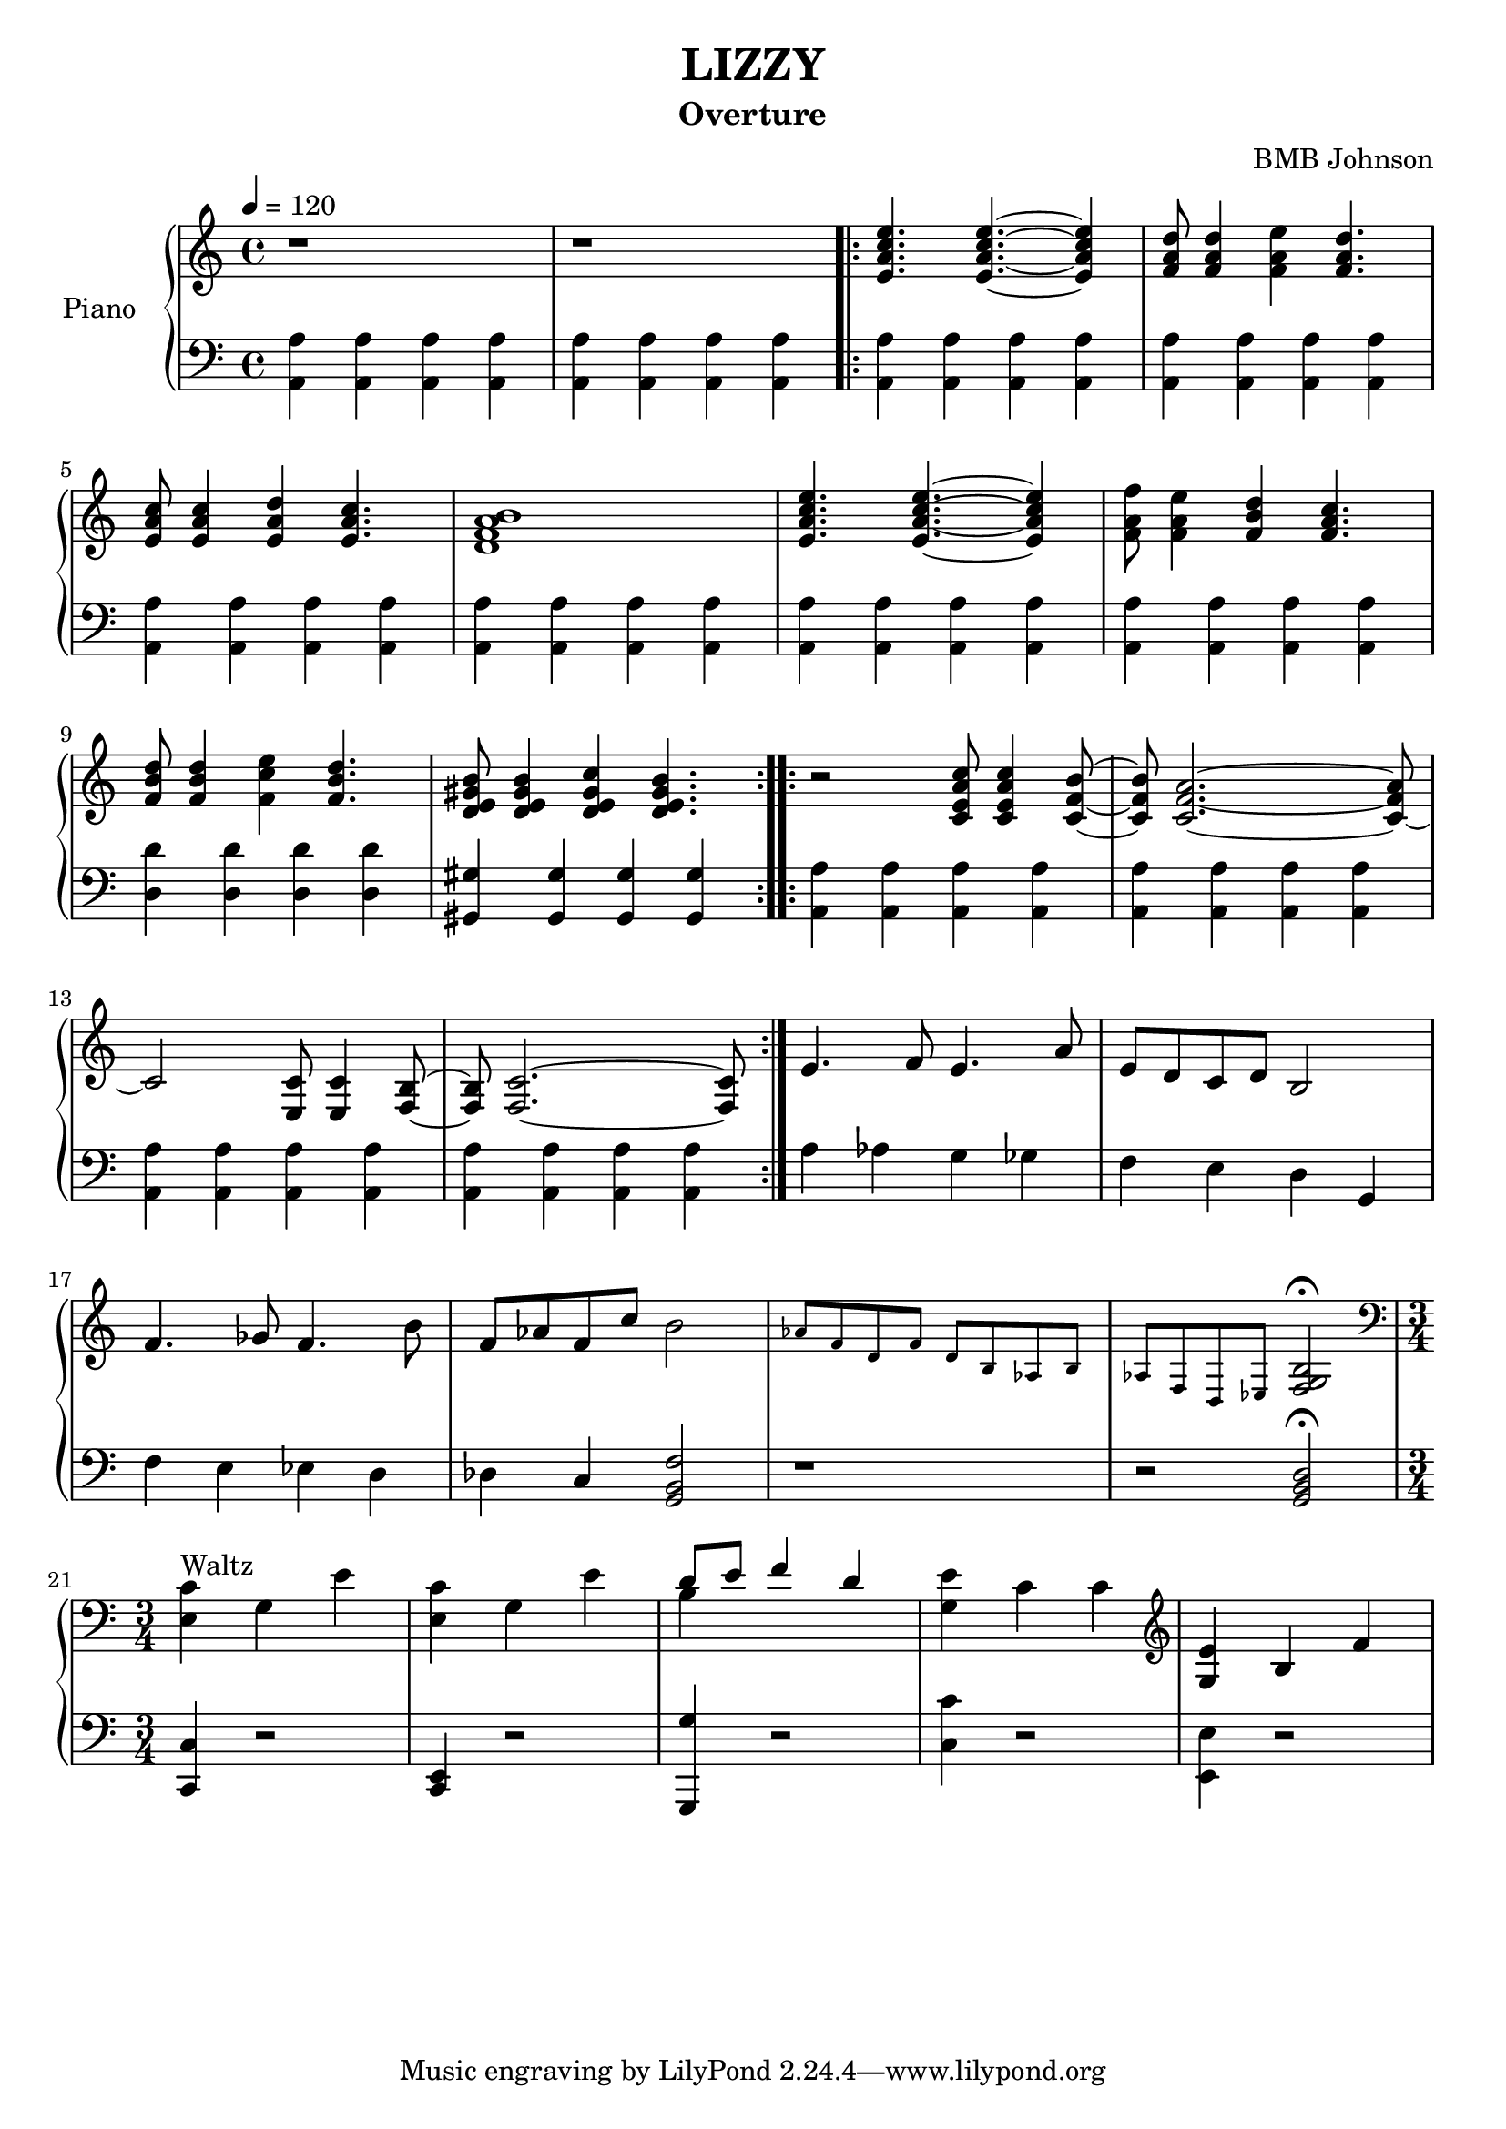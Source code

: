  \version "2.18.2"
 \header {
  title = "LIZZY"
  subtitle = "Overture"
  composer = "BMB Johnson"


}

upper = \relative c'' {
  \clef treble
  \key c \major
  \time 4/4
  \tempo 4 = 120
  

  {r1} {r1 \bar ".|:"}
  {<<e,4. a c e>> <<e,~ a~ c~ e>> <<e,4 a c e>>}
  {<<f,8 a d>> <<f,4 a d>> <<f, a e'>> <<f,4. a d>>}
  {<<e,8 a c>> <<e,4 a c>> <<e, a d>> <<e,4. a c>>}
  {<<d,1 f a b>>}
  {<<e,4. a c e>> <<e,~ a~ c~ e>> <<e,4 a c e>>}
  {<<f,8 a f'>> <<f,4 a e'>> <<f, b d>> <<f,4.a c>>} 
  {<<f,8 b d>> <<f,4 b d>> <<f, c' e>> <<f,4. b d>>}
  {<<d,8 e gis b>> <<d,4 e gis b>> <<d, e gis c>> <<d,4. e gis b>> \bar ":..:"}
  %2nd part of first theme
  {r2 <<c,8 e a c>> <<c,4 e a c>> <<c,8~ f~ b~>>}
  {<<c,8 f b>> <<c,2.~ f~ a~>> <<c,8~ f a>>}
  {c,2 <<e,8 c'>> <<e,4 c'>> <<f,8~ b~>>}
  {<<f b>> <<f2.~ c'~>> <<f,8 c'>> \bar ":|."}
  %3rd part - exposition
  {e4. f8 e4. a8}
  {e8 d c d b2}
  {f'4. ges8 f4. b8}
  {f8 aes f c' b2}
  \teeny
  {aes8 f d f d b aes b}
  {aes f d ees \normalsize <<f2 g b\fermata >>}
  %4th part / Waltz
  \time 3/4
  \clef bass
  {<<e,4^"Waltz"  c'>> g e'}
  {<<e, c'>> g e'}
  << \override Stem.direction = #DOWN {b4} 
      \\ {\override Stem.direction = #UP d8 e f4 d} >>
  {<<g,4 e'>> c c}
  \clef treble
  {<<g e'>> b f'}
  
  
}

lower = \relative c {
  \clef bass
  \key c \major
  \time 4/4
  \tempo 4 = 120

 {<<a4 a'>> <<a, a'>> <<a, a'>> <<a, a'>>} 
 {<<a,4 a'>> <<a, a'>> <<a, a'>> <<a, a'>> \bar ".|:"}
 {<<a,4 a'>> <<a, a'>> <<a, a'>> <<a, a'>>}
 {<<a,4 a'>> <<a, a'>> <<a, a'>> <<a, a'>>}\break
 {<<a,4 a'>> <<a, a'>> <<a, a'>> <<a, a'>>}
 {<<a,4 a'>> <<a, a'>> <<a, a'>> <<a, a'>>} 
 {<<a,4 a'>> <<a, a'>> <<a, a'>> <<a, a'>>}
 {<<a,4 a'>> <<a, a'>> <<a, a'>> <<a, a'>>}\break
 {<<d, d'>> <<d, d'>> <<d, d'>> <<d, d'>>}
 {<<gis,, gis'>> <<gis, gis'>> <<gis, gis'>> <<gis, gis'>> \bar ":..:"} 
 %2nd part of first theme
 {<<a,4 a'>> <<a, a'>> <<a, a'>> <<a, a'>>}
 {<<a,4 a'>> <<a, a'>> <<a, a'>> <<a, a'>>} \break
 {<<a,4 a'>> <<a, a'>> <<a, a'>> <<a, a'>>}
 {<<a,4 a'>> <<a, a'>> <<a, a'>> <<a, a'>> \bar ":|."}
 %3rd part - exposition
 {a aes g ges}
 {f e d g,} \break
 {f' e ees d}
 {des c <<g2 b f'>>}
 {r1}
 {r2 <<g, b d\fermata >>} \break
 %4th part / Waltz
  \time 3/4
  {<<c,4 c'>> r2}
  {<<c,4 e>> r2}
  {<<g,4 g''>> r2}
  {<<c,4 c'>> r2}
  \override Stem.direction = #DOWN 
     {<<e,,4 e'>> r2}
  
  
}

\score {
  \new PianoStaff <<
    \set PianoStaff.instrumentName = #"Piano  "
    \new Staff = "upper" \upper
    \new Staff = "lower" \lower
  >>
  \layout { }
  \midi { }
}

